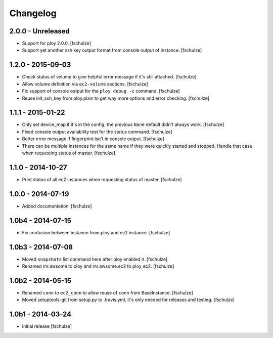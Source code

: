 Changelog
=========

2.0.0 - Unreleased
------------------

* Support for ploy 2.0.0.
  [fschulze]

* Support yet another ssh key output format from console output of instance.
  [fschulze]


1.2.0 - 2015-09-03
------------------

* Check status of volume to give helpful error message if it's still attached.
  [fschulze]

* Allow volume definition via ``ec2-volume`` sections.
  [fschulze]

* Fix support of console output for the ``ploy debug -c`` command.
  [fschulze]

* Reuse init_ssh_key from ploy.plain to get way more options and error checking.
  [fschulze]


1.1.1 - 2015-01-22
------------------

* Only set device_map if it's in the config, the previous ``None`` default
  didn't always work.
  [fschulze]

* Fixed console output availability test for the status command.
  [fschulze]

* Better error message if fingerprint isn't in console output.
  [fschulze]

* There can be multiple instances for the same name if they were quickly started
  and stopped. Handle that case when requesting status of master.
  [fschulze]


1.1.0 - 2014-10-27
------------------

* Print status of all ec2 instances when requesting status of master.
  [fschulze]


1.0.0 - 2014-07-19
------------------

* Added documentation.
  [fschulze]


1.0b4 - 2014-07-15
------------------

* Fix confusion between instance from ploy and ec2 instance.
  [fschulze]


1.0b3 - 2014-07-08
------------------

* Moved ``snapshots`` list command here after ploy enabled it.
  [fschulze]

* Renamed mr.awsome to ploy and mr.awsome.ec2 to ploy_ec2.
  [fschulze]


1.0b2 - 2014-05-15
------------------

* Renamed ``conn`` to ``ec2_conn`` to allow reuse of ``conn`` from BaseInstance.
  [fschulze]

* Moved setuptools-git from setup.py to .travis.yml, it's only needed for
  releases and testing.
  [fschulze]


1.0b1 - 2014-03-24
------------------

* Initial release
  [fschulze]
